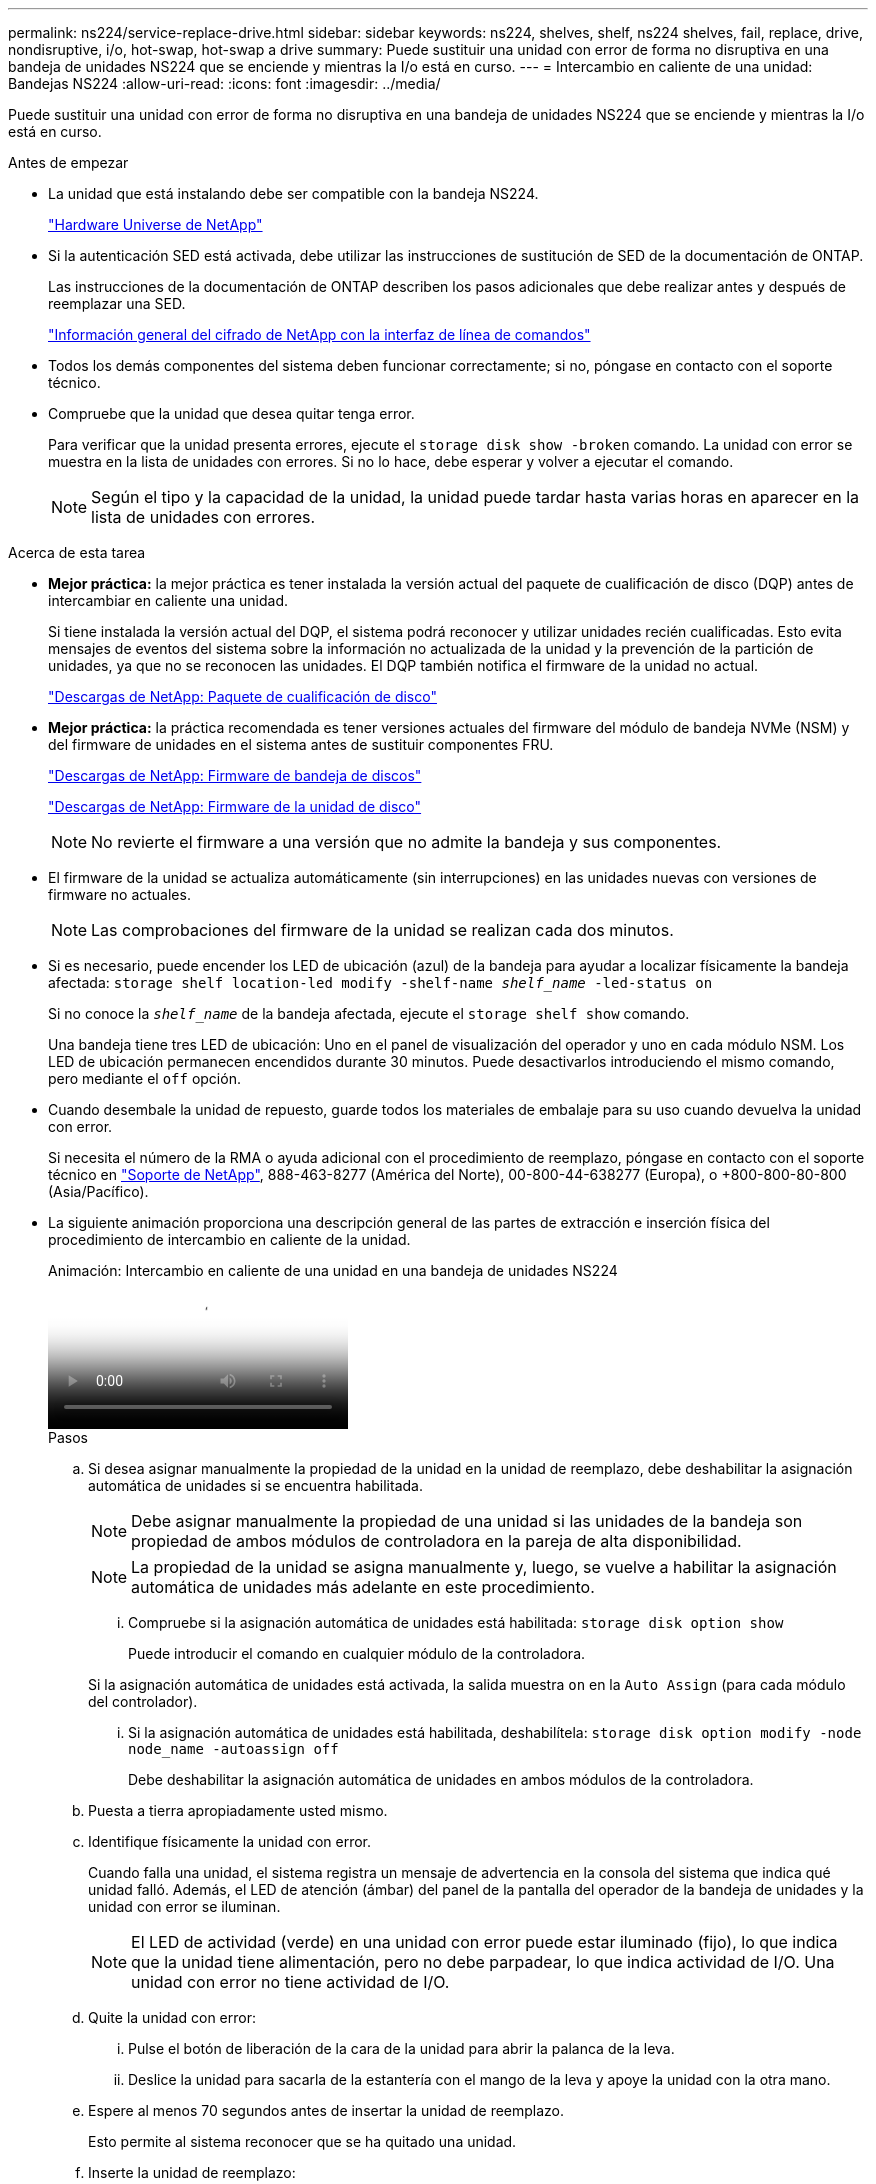 ---
permalink: ns224/service-replace-drive.html 
sidebar: sidebar 
keywords: ns224, shelves, shelf, ns224 shelves, fail, replace, drive, nondisruptive, i/o, hot-swap, hot-swap a drive 
summary: Puede sustituir una unidad con error de forma no disruptiva en una bandeja de unidades NS224 que se enciende y mientras la I/o está en curso. 
---
= Intercambio en caliente de una unidad: Bandejas NS224
:allow-uri-read: 
:icons: font
:imagesdir: ../media/


[role="lead"]
Puede sustituir una unidad con error de forma no disruptiva en una bandeja de unidades NS224 que se enciende y mientras la I/o está en curso.

.Antes de empezar
* La unidad que está instalando debe ser compatible con la bandeja NS224.
+
https://hwu.netapp.com["Hardware Universe de NetApp"^]

* Si la autenticación SED está activada, debe utilizar las instrucciones de sustitución de SED de la documentación de ONTAP.
+
Las instrucciones de la documentación de ONTAP describen los pasos adicionales que debe realizar antes y después de reemplazar una SED.

+
https://docs.netapp.com/us-en/ontap/encryption-at-rest/index.html["Información general del cifrado de NetApp con la interfaz de línea de comandos"^]

* Todos los demás componentes del sistema deben funcionar correctamente; si no, póngase en contacto con el soporte técnico.
* Compruebe que la unidad que desea quitar tenga error.
+
Para verificar que la unidad presenta errores, ejecute el `storage disk show -broken` comando. La unidad con error se muestra en la lista de unidades con errores. Si no lo hace, debe esperar y volver a ejecutar el comando.

+

NOTE: Según el tipo y la capacidad de la unidad, la unidad puede tardar hasta varias horas en aparecer en la lista de unidades con errores.



.Acerca de esta tarea
* *Mejor práctica:* la mejor práctica es tener instalada la versión actual del paquete de cualificación de disco (DQP) antes de intercambiar en caliente una unidad.
+
Si tiene instalada la versión actual del DQP, el sistema podrá reconocer y utilizar unidades recién cualificadas. Esto evita mensajes de eventos del sistema sobre la información no actualizada de la unidad y la prevención de la partición de unidades, ya que no se reconocen las unidades. El DQP también notifica el firmware de la unidad no actual.

+
https://mysupport.netapp.com/site/downloads/firmware/disk-drive-firmware/download/DISKQUAL/ALL/qual_devices.zip["Descargas de NetApp: Paquete de cualificación de disco"^]

* *Mejor práctica:* la práctica recomendada es tener versiones actuales del firmware del módulo de bandeja NVMe (NSM) y del firmware de unidades en el sistema antes de sustituir componentes FRU.
+
https://mysupport.netapp.com/site/downloads/firmware/disk-shelf-firmware["Descargas de NetApp: Firmware de bandeja de discos"^]

+
https://mysupport.netapp.com/site/downloads/firmware/disk-drive-firmware["Descargas de NetApp: Firmware de la unidad de disco"^]

+
[NOTE]
====
No revierte el firmware a una versión que no admite la bandeja y sus componentes.

====
* El firmware de la unidad se actualiza automáticamente (sin interrupciones) en las unidades nuevas con versiones de firmware no actuales.
+

NOTE: Las comprobaciones del firmware de la unidad se realizan cada dos minutos.

* Si es necesario, puede encender los LED de ubicación (azul) de la bandeja para ayudar a localizar físicamente la bandeja afectada: `storage shelf location-led modify -shelf-name _shelf_name_ -led-status on`
+
Si no conoce la `_shelf_name_` de la bandeja afectada, ejecute el `storage shelf show` comando.

+
Una bandeja tiene tres LED de ubicación: Uno en el panel de visualización del operador y uno en cada módulo NSM. Los LED de ubicación permanecen encendidos durante 30 minutos. Puede desactivarlos introduciendo el mismo comando, pero mediante el `off` opción.

* Cuando desembale la unidad de repuesto, guarde todos los materiales de embalaje para su uso cuando devuelva la unidad con error.
+
Si necesita el número de la RMA o ayuda adicional con el procedimiento de reemplazo, póngase en contacto con el soporte técnico en https://mysupport.netapp.com/site/global/dashboard["Soporte de NetApp"^], 888-463-8277 (América del Norte), 00-800-44-638277 (Europa), o +800-800-80-800 (Asia/Pacífico).

* La siguiente animación proporciona una descripción general de las partes de extracción e inserción física del procedimiento de intercambio en caliente de la unidad.
+
.Animación: Intercambio en caliente de una unidad en una bandeja de unidades NS224
video::733011a7-e03a-41b0-8723-aa840133bf25[panopto]
+
.Pasos
.. Si desea asignar manualmente la propiedad de la unidad en la unidad de reemplazo, debe deshabilitar la asignación automática de unidades si se encuentra habilitada.
+

NOTE: Debe asignar manualmente la propiedad de una unidad si las unidades de la bandeja son propiedad de ambos módulos de controladora en la pareja de alta disponibilidad.

+

NOTE: La propiedad de la unidad se asigna manualmente y, luego, se vuelve a habilitar la asignación automática de unidades más adelante en este procedimiento.

+
... Compruebe si la asignación automática de unidades está habilitada: `storage disk option show`
+
Puede introducir el comando en cualquier módulo de la controladora.

+
Si la asignación automática de unidades está activada, la salida muestra `on` en la `Auto Assign` (para cada módulo del controlador).

... Si la asignación automática de unidades está habilitada, deshabilítela: `storage disk option modify -node node_name -autoassign off`
+
Debe deshabilitar la asignación automática de unidades en ambos módulos de la controladora.



.. Puesta a tierra apropiadamente usted mismo.
.. Identifique físicamente la unidad con error.
+
Cuando falla una unidad, el sistema registra un mensaje de advertencia en la consola del sistema que indica qué unidad falló. Además, el LED de atención (ámbar) del panel de la pantalla del operador de la bandeja de unidades y la unidad con error se iluminan.

+

NOTE: El LED de actividad (verde) en una unidad con error puede estar iluminado (fijo), lo que indica que la unidad tiene alimentación, pero no debe parpadear, lo que indica actividad de I/O. Una unidad con error no tiene actividad de I/O.

.. Quite la unidad con error:
+
... Pulse el botón de liberación de la cara de la unidad para abrir la palanca de la leva.
... Deslice la unidad para sacarla de la estantería con el mango de la leva y apoye la unidad con la otra mano.


.. Espere al menos 70 segundos antes de insertar la unidad de reemplazo.
+
Esto permite al sistema reconocer que se ha quitado una unidad.

.. Inserte la unidad de reemplazo:
+
... Con la palanca de leva en posición abierta, utilice ambas manos para insertar el mando de sustitución.
... Presione hasta que la unidad se detenga.
... Cierre el asa de leva de forma que la unidad esté completamente asentada en el plano medio y el asa encaje en su lugar.
+
Asegúrese de cerrar el mango de leva lentamente para que quede alineado correctamente con la cara de la transmisión.



.. Verifique que el LED de actividad de la unidad (verde) esté iluminado.
+
Cuando el LED de actividad de la unidad está sólido, significa que la unidad tiene alimentación. Cuando el LED de actividad de la unidad parpadea, significa que la unidad tiene alimentación y I/o está en curso. Si el firmware de la unidad se actualiza automáticamente, el LED parpadea.

.. Si desea sustituir otra unidad, repita los pasos 3 al paso 7.
.. Si deshabilitó la asignación automática de unidades en el paso 1, asigne manualmente la propiedad de la unidad y vuelva a habilitar la asignación automática de unidades si es necesario:
+
... Mostrar todas las unidades sin propietario: `storage disk show -container-type unassigned`
+
Puede introducir el comando en cualquier módulo de la controladora.

... Asigne cada unidad: `storage disk assign -disk disk_name -owner owner_name`
+
Puede introducir el comando en cualquier módulo de la controladora.

+
Puede usar el carácter comodín para asignar más de una unidad a la vez.

... Vuelva a habilitar la asignación automática de unidades si es necesario: `storage disk option modify -node node_name -autoassign on`
+
Debe volver a habilitar la asignación automática de unidades en ambos módulos de la controladora.






